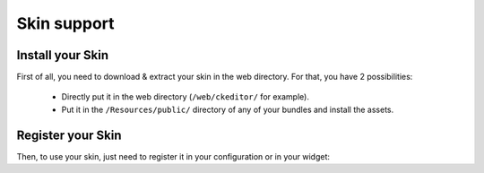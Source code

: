 Skin support
============

Install your Skin
-----------------

First of all, you need to download & extract your skin in the web directory. For that, you have 2 possibilities:

  - Directly put it in the web directory (``/web/ckeditor/`` for example).
  - Put it in the ``/Resources/public/`` directory of any of your bundles and install the assets.

Register your Skin
------------------

Then, to use your skin, just need to register it in your configuration or in your widget:

.. configuration-block::

    .. code-block:: yaml

        # app/config/config.yml
        ivory_ck_editor:
            default_config: my_config
            configs:
                my_config:
                    skin: "skin_name,ckeditor/skins/skin_name/"

    .. code-block:: php

        $builder->add('field', 'ckeditor', array(
            'config' => array('skin' => 'skin_name,ckeditor/skins/skin_name/'),
        ));
